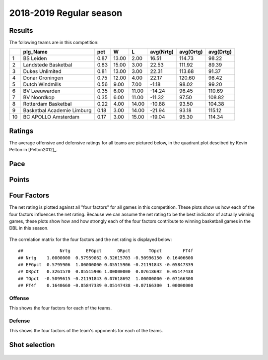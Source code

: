 

..
  Assumptions
  season      : srting identifier of the season we're evaluating
  regseasTeam : dataframe containing the team statistics
  ReportTeamRatings.r is sourced.

2018-2019 Regular season
====================================================

Results
-------

The following teams are in this competition:


+----+----------------------------+------+-------+-------+-----------+-----------+-----------+
|    | plg_Name                   | pct  | W     | L     | avg(Nrtg) | avg(Ortg) | avg(Drtg) |
+====+============================+======+=======+=======+===========+===========+===========+
| 1  | BS Leiden                  | 0.87 | 13.00 | 2.00  | 16.51     | 114.73    | 98.22     |
+----+----------------------------+------+-------+-------+-----------+-----------+-----------+
| 2  | Landstede Basketbal        | 0.83 | 15.00 | 3.00  | 22.53     | 111.92    | 89.39     |
+----+----------------------------+------+-------+-------+-----------+-----------+-----------+
| 3  | Dukes Unlimited            | 0.81 | 13.00 | 3.00  | 22.31     | 113.68    | 91.37     |
+----+----------------------------+------+-------+-------+-----------+-----------+-----------+
| 4  | Donar Groningen            | 0.75 | 12.00 | 4.00  | 22.17     | 120.60    | 98.42     |
+----+----------------------------+------+-------+-------+-----------+-----------+-----------+
| 5  | Dutch Windmills            | 0.56 | 9.00  | 7.00  | -1.18     | 98.02     | 99.20     |
+----+----------------------------+------+-------+-------+-----------+-----------+-----------+
| 6  | BV Leeuwarden              | 0.35 | 6.00  | 11.00 | -14.24    | 96.45     | 110.69    |
+----+----------------------------+------+-------+-------+-----------+-----------+-----------+
| 7  | BV Noordkop                | 0.35 | 6.00  | 11.00 | -11.32    | 97.50     | 108.82    |
+----+----------------------------+------+-------+-------+-----------+-----------+-----------+
| 8  | Rotterdam Basketbal        | 0.22 | 4.00  | 14.00 | -10.88    | 93.50     | 104.38    |
+----+----------------------------+------+-------+-------+-----------+-----------+-----------+
| 9  | Basketbal Academie Limburg | 0.18 | 3.00  | 14.00 | -21.94    | 93.18     | 115.12    |
+----+----------------------------+------+-------+-------+-----------+-----------+-----------+
| 10 | BC APOLLO Amsterdam        | 0.17 | 3.00  | 15.00 | -19.04    | 95.30     | 114.34    |
+----+----------------------------+------+-------+-------+-----------+-----------+-----------+



Ratings
-------

The average offensive and defensive ratings for all teams are pictured below,
in the quadrant plot descibed by Kevin Pelton in [Pelton2012]_.


.. figure:: figure/rating-quadrant-1.png
    :alt: 

    


.. figure:: figure/net-rating-1.png
    :alt: 

    


.. figure:: figure/off-rating-1.png
    :alt: 

    


.. figure:: figure/def-rating-1.png
    :alt: 

    

Pace
----


.. figure:: figure/pace-by-team-1.png
    :alt: 

    

Points
------


.. figure:: figure/point-differential-by-team-1.png
    :alt: 

    

Four Factors
------------

The net rating is plotted against all "four factors"
for all games in this competition.
These plots show us how each of the four factors influences the net rating.
Because we can assume the net rating to be the best indicator of actually winning games,
these plots show how and how strongly each of the four factors contribute to winning basketball games in the DBL in this season. 


.. figure:: figure/net-rating-by-four-factor-1.png
    :alt: 

    

The correlation matrix for the four factors and the net rating is displayed below:



::

    ##              Nrtg      EFGpct      ORpct       TOpct        FT4f
    ## Nrtg    1.0000000  0.57959062 0.32615703 -0.50996150  0.16406600
    ## EFGpct  0.5795906  1.00000000 0.05515906 -0.21191843 -0.05847339
    ## ORpct   0.3261570  0.05515906 1.00000000  0.07618692  0.05147438
    ## TOpct  -0.5099615 -0.21191843 0.07618692  1.00000000 -0.07166300
    ## FT4f    0.1640660 -0.05847339 0.05147438 -0.07166300  1.00000000



Offense
^^^^^^^

This shows the four factors for each of the teams.


.. figure:: figure/efg-by-team-1.png
    :alt: 

    


.. figure:: figure/or-pct-by-team-1.png
    :alt: 

    


.. figure:: figure/to-pct-team-1.png
    :alt: 

    


.. figure:: figure/ftt-pct-team-1.png
    :alt: 

    

Defense
^^^^^^^

This shows the four factors of the team's opponents for each of the teams.


.. figure:: figure/opp-efg-by-team-1.png
    :alt: 

    


.. figure:: figure/opp-or-pct-by-team-1.png
    :alt: 

    


.. figure:: figure/opp-to-pct-team-1.png
    :alt: 

    


.. figure:: figure/opp-ftt-pct-team-1.png
    :alt: 

    


Shot selection
--------------


.. figure:: figure/shot-selection-ftt-team-1.png
    :alt: 

    


.. figure:: figure/shot-selection-2s-team-1.png
    :alt: 

    


.. figure:: figure/shot-selection-3s-team-1.png
    :alt: 

    


.. figure:: figure/shot-selection-history-team-1.png
    :alt: 

    



.. todo::

  Add a header:
  
   * date of last analyzed games
   * number of games analyzed

